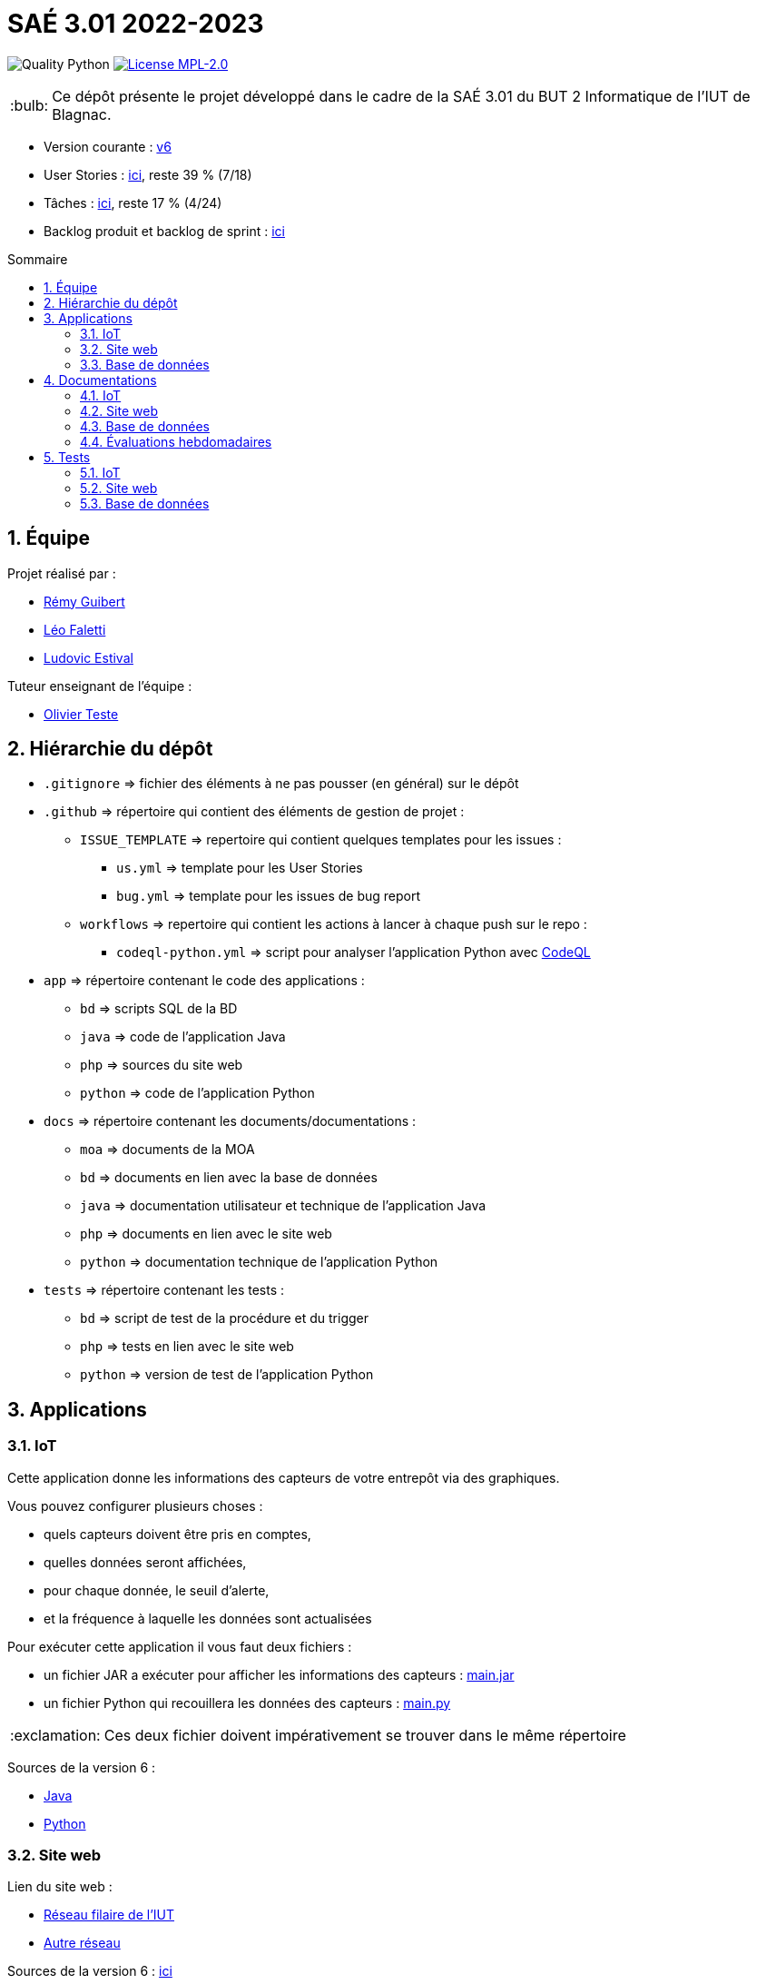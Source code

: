 //----------------------------------------

// Table of content
:toc: macro
:toc-title: Sommaire
:numbered:

// Icons
:tip-caption: :bulb:
:note-caption: :paperclip:
:warning-caption: :warning:
:important-caption: :exclamation:
:caution-caption: :fire:

:baseURL: https://github.com/IUT-Blagnac/sae3-01-devapp-g2b-12

//----------------------------------------

= SAÉ 3.01 2022-2023

// Tags
image:{baseURL}/actions/workflows/codeql-python.yml/badge.svg[Quality Python]
image:https://img.shields.io/badge/License-MPL%202.0-brightgreen.svg[License MPL-2.0, link="https://opensource.org/licenses/MPL-2.0"]

TIP: Ce dépôt présente le projet développé dans le cadre de la SAÉ 3.01 du BUT 2 Informatique de l'IUT de Blagnac.

- Version courante : {baseURL}/releases/tag/v6[v6]
- User Stories : {baseURL}/issues?q=is%3Aopen+is%3Aissue+label%3AUS[ici], reste 39 % (7/18)
- Tâches : {baseURL}/issues?q=is%3Aopen+is%3Aissue+label%3ATâche[ici], reste 17 % (4/24)
- Backlog produit et backlog de sprint : https://github.com/orgs/IUT-Blagnac/projects/23[ici]

toc::[]

== Équipe

Projet réalisé par :

- https://github.com/PattateDouce[Rémy Guibert]
- https://github.com/Falettiattendre[Léo Faletti]
- https://github.com/ludovic-estival[Ludovic Estival]

Tuteur enseignant de l’équipe :

- mailto:teste@irit.fr[Olivier Teste]

== Hiérarchie du dépôt

- `.gitignore` => fichier des éléments à ne pas pousser (en général) sur le dépôt
- `.github` => répertoire qui contient des éléments de gestion de projet :
** `ISSUE_TEMPLATE` => repertoire qui contient quelques templates pour les issues :
*** `us.yml` => template pour les User Stories
*** `bug.yml` => template pour les issues de bug report
** `workflows` => repertoire qui contient les actions à lancer à chaque push sur le repo :
*** `codeql-python.yml` => script pour analyser l'application Python avec https://docs.github.com/fr/code-security/code-scanning/automatically-scanning-your-code-for-vulnerabilities-and-errors/about-code-scanning-with-codeql[CodeQL]
- `app` => répertoire contenant le code des applications :
** `bd` => scripts SQL de la BD
** `java` => code de l'application Java
** `php` => sources du site web
** `python` => code de l'application Python
- `docs` => répertoire contenant les documents/documentations :
** `moa` => documents de la MOA
** `bd` => documents en lien avec la base de données
** `java` => documentation utilisateur et technique de l'application Java
** `php` => documents en lien avec le site web
** `python` => documentation technique de l'application Python
- `tests` => répertoire contenant les tests :
** `bd` => script de test de la procédure et du trigger
** `php` => tests en lien avec le site web
** `python` => version de test de l'application Python


== Applications

=== IoT

Cette application donne les informations des capteurs de votre entrepôt via des graphiques.

Vous pouvez configurer plusieurs choses :

- quels capteurs doivent être pris en comptes,
- quelles données seront affichées,
- pour chaque donnée, le seuil d'alerte,
- et la fréquence à laquelle les données sont actualisées

Pour exécuter cette application il vous faut deux fichiers :

- un fichier JAR a exécuter pour afficher les informations des capteurs : {baseURL}/raw/v6/app/java/main.jar[main.jar]

- un fichier Python qui recouillera les données des capteurs : {baseURL}/blob/v6/app/python/main.py[main.py]

IMPORTANT: Ces deux fichier doivent impérativement se trouver dans le même répertoire

Sources de la version 6 :

- {baseURL}/tree/v6/app/java/src/[Java]
- {baseURL}/tree/v6/app/python/[Python]

=== Site web

Lien du site web :

- http://192.168.224.139/~SAESYS12/[Réseau filaire de l'IUT] 
- http://193.54.227.164/~SAESYS12/[Autre réseau]

Sources de la version 6 : {baseURL}/tree/v6/app/php/[ici]

=== Base de données

- Le script de création de la base de données se trouve {baseURL}/blob/v6/app/bd/Script%20de%20cr%C3%A9ation%20de%20la%20base.sql[ici].

- Le script d'insertion dans la base de données se trouve {baseURL}/blob/v6/app/bd/Script%20d%27insertion%20dans%20la%20base.sql[ici].

- Le script de la procédure se trouve {baseURL}/blob/v6/app/bd/Script%20de%20la%20procédure%20Commander.sql[ici].

- Le script du trigger se trouve {baseURL}/blob/v6/app/bd/Script%20du%20trigger%20t_i_quantite.sql[ici].

== Documentations

=== IoT

- Documentation technique du programme Python : {baseURL}/blob/master/docs/python/doc_tech.adoc[ici]

- Documentation technique de l'application Java : {baseURL}/blob/master/docs/java/doc_tech.adoc[ici] (pas encore fait)

- Javadoc de l'application Java : https://IUT-Blagnac.github.io/sae3-01-devapp-g2b-12[ici]

=== Site web

- Documentation utilisateur : {baseURL}/raw/v6/docs/php/Documentation%20utilisateur.pdf[ici]

- Charte graphique : {baseURL}/raw/v6/docs/php/Charte%20graphique.pdf[ici]

- Schéma d'enchaînement des pages : {baseURL}/raw/v6/docs/php/Schéma%20d%27Enchaînement%20des%20Pages.pdf[ici]

- Code commenté de l'authentification : {baseURL}/raw/v6/docs/php/Authentification.pdf[ici]

- Code commenté consultation produits et modification compte : {baseURL}/raw/v6/docs/php/Affichage%20produits%20et%20modification%20compte.pdf[ici]

- Code commenté du développement en semaine 2 : {baseURL}/raw/v6/docs/php/D%C3%A9veloppement%20semaine%202.pdf[ici]

- Analyse d'impact : https://github.com/IUT-Blagnac/sae3-01-devapp-g2b-12/blob/master/docs/php/Analyse%20impact.pdf[ici]

=== Base de données

- Le diagramme de classes, le dictionnaire de données et le schéma relationnel sont regroupé dans {baseURL}/raw/v6/docs/bd/Conception%20de%20la%20base%20de%20donn%C3%A9es.pdf[la conception de la base de données]

- Le document de création et d'insertion se trouve {baseURL}/raw/v6/docs/bd/Cr%C3%A9ation%20et%20insertion%20de%20la%20base.pdf[ici].

- Le document concernant le trigger et la procédure se trouve {baseURL}/raw/v6/docs/bd/Trigger%20et%20procédure.pdf[ici].

- Le document concernant l'utilisation de la procédure et les modifications apportées à la base de données depuis sa création se trouve {baseURL}/raw/v6/docs/bd/Utilisation%20de%20la%20proc%C3%A9dure%20et%20modifications.pdf[ici]


=== Évaluations hebdomadaires

NOTE: Les notes ci-dessous sont mises à jour directement par les enseignants responsables de la compétence 5.

ifdef::env-github[]
image:https://docs.google.com/spreadsheets/d/e/2PACX-1vTc3HJJ9iSI4aa2I9a567wX1AUEmgGrQsPl7tHGSAJ_Z-lzWXwYhlhcVIhh5vCJxoxHXYKjSLetP6NS/pubchart?oid=935875429&format=image[link=https://docs.google.com/spreadsheets/d/e/2PACX-1vTc3HJJ9iSI4aa2I9a567wX1AUEmgGrQsPl7tHGSAJ_Z-lzWXwYhlhcVIhh5vCJxoxHXYKjSLetP6NS/pubchart?oid=935875429&format=image]
endif::[]

ifndef::env-github[]
++++
<iframe width="786" height="430" seamless frameborder="0" scrolling="no" src="https://docs.google.com/spreadsheets/d/e/2PACX-1vTc3HJJ9iSI4aa2I9a567wX1AUEmgGrQsPl7tHGSAJ_Z-lzWXwYhlhcVIhh5vCJxoxHXYKjSLetP6NS/pubchart?oid=935875429&format=image"></iframe>
++++
endif::[]

==== Retour Sprint 3

Liens à jour dans le readme.

Dans le Backlog revoir les US, il manque les priorités et la rédaction de la US.

Différencier IOT et site WEB.

Identifier les sprints.

Identifier à quelle US se rattache une tâche.

Release Ecommerce ?

Rien sur les tests.

==== Retour Sprint 4

Documentations : J'ai un squelette vide, à compléter et versionner !

Tests : ok

Livrables : lien vers le site c'est bien, pensez à mettre un lien vers les codes sources versionnés. Je n'ai pas le lien pour IOT.

Attention à partir de maintenant on ne fouille plus dans vos dépôts ! Il me manque donc les liens vers : les backlogs produits, les backlogs de sprint !!

La numérotation des sprints suit ce que vous a dit M. Bruel on vient de terminer le sprint 4, on prévois le sprint 5. Pensez à garder une trace des sprints terminés dans Github !

==== Retour Sprint 5

Doc : pour le site Web faire 2 docs, une tech et une utilisateur versionnée, rien en IOT pour le moment.

Il manque toujours le liens vers les backlog produits et sprint !!

Test ok mais je n'ai pas de date de Mise à jour du document pour le site Web.

J'ai pas de comits ... comment travaillez-vous depuis les vacances ???

==== Retour Sprint 6

Doc : Pensez au sommaire et à numéroter les paragraphes dans les docs.

Manque IOT Release Web commenté OK.

US : ok mais il manque encore les finalités pour certaines : en tant que .... je veux ... afin de .... Les US doivent être déclinées en tâches/Issues dans les spints.

== Tests

=== IoT

Pour la partie Python les tests sont implémentés dans un autre script, se trouvant {baseURL}/blob/v6/tests/python/main-test.py[ici], les tests sont expliqués dans la documentation technique, {baseURL}/blob/v6/docs/python/python_tech.adoc#tests[ici].

=== Site web

Vous pouvez retrouver les tests du site web {baseURL}/blob/v6/tests/php/tests-php.adoc[ici].

=== Base de données

Des scripts de test pour le trigger et la procédure sont disponible {baseURL}/blob/v6/tests/bd/Procédure%20Commander.sql[ici] et {baseURL}/blob/v6/tests/bd/Trigger%20t_i_quantite.sql[ici]
